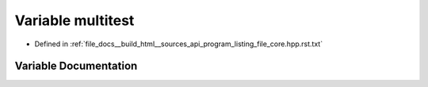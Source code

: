 .. _exhale_variable_program__listing__file__core_8hpp_8rst_8txt_1a5da77c5a58b4193f997d91f2130efd53:

Variable multitest
==================

- Defined in :ref:`file_docs__build_html__sources_api_program_listing_file_core.hpp.rst.txt`


Variable Documentation
----------------------


.. doxygenvariable:: multitest
